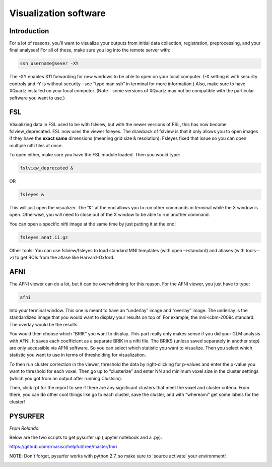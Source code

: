 .. _visualization:

======================
Visualization software
======================

.. raw:: html

    <style> .blue {color:blue} </style>
    <style> .red {color:red} </style>

.. role:: blue
.. role:: red

Introduction
------------

For a lot of reasons, you’ll want to visualize your outputs from initial data collection, registration, preprocessing, and your final analyses! For all of these, make sure you log into the remote server with:

.. code-block:: bash

		ssh username@sever -XY

The -XY enables X11 forwarding for new windows to be able to open on your local computer. (-X setting is with security controls and -Y is without security--see “type man ssh” in terminal for more information.) Also, make sure to have XQuartz installed on your local computer. (Note - some versions of XQuartz may not be compatible with the particular software you want to use.)

FSL
---

VIsualizing data in FSL used to be with fslview, but with the newer versions of FSL, this has now become fslview_deprecated. FSL now uses the viewer fsleyes. The drawback of fslview is that it only allows you to open images if they have the **exact same** dimensions (meaning grid size & resolution). Fsleyes fixed that issue so you can open multiple nifti files at once.

To open either, make sure you have the FSL module loaded. Then you would type:

.. code-block:: bash

		fslview_deprecated &

OR

.. code-block:: bash

		fsleyes &

This will just open the visualizer. The “&” at the end allows you to run other commands in terminal while the X window is open. Otherwise, you will need to close out of the X window to be able to run another command.

You can open a specific nifti image at the same time by just putting it at the end:

.. code-block:: bash

		fsleyes anat.ii.gz

Other tools: You can use fslview/fsleyes to load standard MNI templates (with open-->standard) and atlases (with tools-->) to get ROIs from the atlase like Harvard-Oxford.

AFNI
----

The AFNI viewer can do a lot, but it can be overwhelming for this reason. For the AFNI viewer, you just have to type:

.. code-block:: bash

		afni 

Into your terminal window. This one is meant to have an “underlay” image and “overlay” image. The underlay is the standardized image that you would want to display your results on top of. For example, the mni-icbm-2009c standard. The overlay would be the results. 

You would then choose which “BRIK” you want to display. This part really only makes sense if you did your GLM analysis with AFNI. It saves each coefficient as a separate BRIK in a nifti file. The BRIKS (unless saved separately in another step) are only accessible via AFNI software. So you can select which statistic you want to visualize. Then you select which statistic you want to use in terms of thresholding for visualization. 

To then run cluster correction in the viewer, threshold the data by right-clicking for p-values and enter the p-value you want to threshold for each voxel. Then go up to “clusterize” and enter NN and minimum voxel size in the cluster settings (which you got from an output after running Clustsim).

Then, click rpt for the report to see if there are any significant clusters that meet the voxel and cluster criteria. From there, you can do other cool things like go to each cluster, save the cluster, and with “whereami” get some labels for the cluster!

PYSURFER
--------

*From Rolando:*

Below are the two scripts to get pysurfer up (jupyter notebook and a .py).

https://github.com/rmasiso/helpful/tree/master/fmri

NOTE: Don't forget, pysurfer works with python 2.7, so make sure to 'source activate' your environment! 




.. image:: ../images/return_to_timeline.png
  :width: 300
  :align: center
  :alt: return to timeline
  :target: 02-01-overview.html

